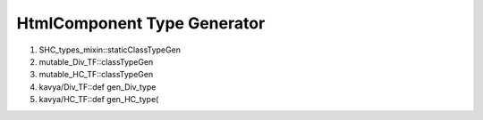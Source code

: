 HtmlComponent Type Generator
============================

#. SHC_types_mixin::staticClassTypeGen
#. mutable_Div_TF::classTypeGen
#. mutable_HC_TF::classTypeGen
#. kavya/Div_TF::def gen_Div_type
#. kavya/HC_TF::def gen_HC_type(   
